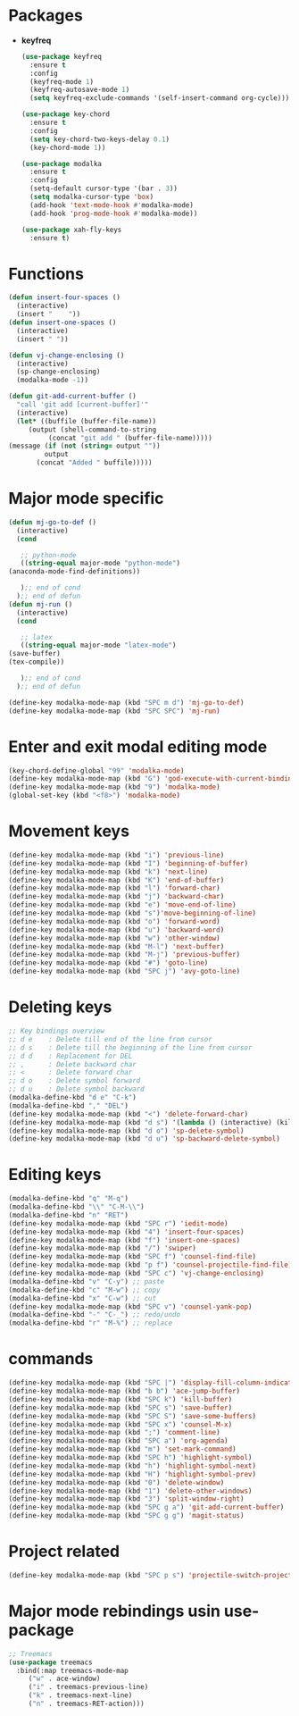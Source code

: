 * Packages
  + *keyfreq*
    #+begin_src emacs-lisp
	    (use-package keyfreq
	      :ensure t
	      :config
	      (keyfreq-mode 1)
	      (keyfreq-autosave-mode 1)
	      (setq keyfreq-exclude-commands '(self-insert-command org-cycle)))

	    (use-package key-chord
	      :ensure t
	      :config
	      (setq key-chord-two-keys-delay 0.1)
	      (key-chord-mode 1))

	    (use-package modalka
	      :ensure t
	      :config
	      (setq-default cursor-type '(bar . 3))
	      (setq modalka-cursor-type 'box)
	      (add-hook 'text-mode-hook #'modalka-mode)
	      (add-hook 'prog-mode-hook #'modalka-mode))

	    (use-package xah-fly-keys
	      :ensure t)

    #+end_src
* Functions
  #+begin_src emacs-lisp
    (defun insert-four-spaces ()
      (interactive)
      (insert "    "))
    (defun insert-one-spaces ()
      (interactive)
      (insert " "))

    (defun vj-change-enclosing ()
      (interactive)
      (sp-change-enclosing)
      (modalka-mode -1))

    (defun git-add-current-buffer ()
      "call 'git add [current-buffer]'"
      (interactive)
      (let* ((buffile (buffer-file-name))
	     (output (shell-command-to-string
		      (concat "git add " (buffer-file-name)))))
	(message (if (not (string= output ""))
		     output
		   (concat "Added " buffile)))))

  #+end_src
* Major mode specific
  #+begin_src emacs-lisp
    (defun mj-go-to-def ()
      (interactive)
      (cond

       ;; python-mode
       ((string-equal major-mode "python-mode")
	(anaconda-mode-find-definitions))

       );; end of cond
      );; end of defun
    (defun mj-run ()
      (interactive)
      (cond

       ;; latex
       ((string-equal major-mode "latex-mode")
	(save-buffer)
	(tex-compile))

       );; end of cond
      );; end of defun

    (define-key modalka-mode-map (kbd "SPC m d") 'mj-go-to-def)
    (define-key modalka-mode-map (kbd "SPC SPC") 'mj-run)
  #+end_src
* Enter and exit modal editing mode
  #+begin_src emacs-lisp
    (key-chord-define-global "99" 'modalka-mode)
    (define-key modalka-mode-map (kbd "G") 'god-execute-with-current-bindings)
    (define-key modalka-mode-map (kbd "9") 'modalka-mode)
    (global-set-key (kbd "<f8>") 'modalka-mode)
  #+end_src
* Movement keys
  #+begin_src emacs-lisp
    (define-key modalka-mode-map (kbd "i") 'previous-line)
    (define-key modalka-mode-map (kbd "I") 'beginning-of-buffer)
    (define-key modalka-mode-map (kbd "k") 'next-line)
    (define-key modalka-mode-map (kbd "K") 'end-of-buffer)
    (define-key modalka-mode-map (kbd "l") 'forward-char)
    (define-key modalka-mode-map (kbd "j") 'backward-char)
    (define-key modalka-mode-map (kbd "e") 'move-end-of-line)
    (define-key modalka-mode-map (kbd "s")'move-beginning-of-line)
    (define-key modalka-mode-map (kbd "o") 'forward-word)
    (define-key modalka-mode-map (kbd "u") 'backward-word)
    (define-key modalka-mode-map (kbd "w") 'other-window)
    (define-key modalka-mode-map (kbd "M-l") 'next-buffer)
    (define-key modalka-mode-map (kbd "M-j") 'previous-buffer)
    (define-key modalka-mode-map (kbd "#") 'goto-line)
    (define-key modalka-mode-map (kbd "SPC j") 'avy-goto-line)
  #+end_src
* Deleting keys
  #+begin_src emacs-lisp
    ;; Key bindings overview
    ;; d e    : Delete till end of the line from cursor
    ;; d s    : Delete till the beginning of the line from cursor
    ;; d d    : Replacement for DEL
    ;; ,      : Delete backward char
    ;; <      : Delete forward char
    ;; d o    : Delete symbol forward
    ;; d u    : Delete symbol backward
    (modalka-define-kbd "d e" "C-k")
    (modalka-define-kbd "," "DEL")
    (define-key modalka-mode-map (kbd "<") 'delete-forward-char)
    (define-key modalka-mode-map (kbd "d s") '(lambda () (interactive) (kill-line 0)))
    (define-key modalka-mode-map (kbd "d o") 'sp-delete-symbol)
    (define-key modalka-mode-map (kbd "d u") 'sp-backward-delete-symbol)
    
  #+end_src
* Editing keys
  #+begin_src emacs-lisp
    (modalka-define-kbd "q" "M-q")
    (modalka-define-kbd "\\" "C-M-\\")
    (modalka-define-kbd "n" "RET")
    (define-key modalka-mode-map (kbd "SPC r") 'iedit-mode)
    (define-key modalka-mode-map (kbd "4") 'insert-four-spaces)
    (define-key modalka-mode-map (kbd "f") 'insert-one-spaces)
    (define-key modalka-mode-map (kbd "/") 'swiper)
    (define-key modalka-mode-map (kbd "SPC f") 'counsel-find-file)
    (define-key modalka-mode-map (kbd "p f") 'counsel-projectile-find-file)
    (define-key modalka-mode-map (kbd "SPC c") 'vj-change-enclosing)
    (modalka-define-kbd "v" "C-y") ;; paste
    (modalka-define-kbd "c" "M-w") ;; copy
    (modalka-define-kbd "x" "C-w") ;; cut
    (define-key modalka-mode-map (kbd "SPC v") 'counsel-yank-pop)
    (modalka-define-kbd "-" "C-_") ;; redo/undo
    (modalka-define-kbd "r" "M-%") ;; replace
  #+end_src
* commands
  #+begin_src emacs-lisp
    (define-key modalka-mode-map (kbd "SPC |") 'display-fill-column-indicator-mode)
    (define-key modalka-mode-map (kbd "b b") 'ace-jump-buffer)
    (define-key modalka-mode-map (kbd "SPC k") 'kill-buffer)
    (define-key modalka-mode-map (kbd "SPC s") 'save-buffer)
    (define-key modalka-mode-map (kbd "SPC S") 'save-some-buffers)
    (define-key modalka-mode-map (kbd "SPC x") 'counsel-M-x)
    (define-key modalka-mode-map (kbd ";") 'comment-line)
    (define-key modalka-mode-map (kbd "SPC a") 'org-agenda)
    (define-key modalka-mode-map (kbd "m") 'set-mark-command)
    (define-key modalka-mode-map (kbd "SPC h") 'highlight-symbol)
    (define-key modalka-mode-map (kbd "h") 'highlight-symbol-next)
    (define-key modalka-mode-map (kbd "H") 'highlight-symbol-prev)
    (define-key modalka-mode-map (kbd "0") 'delete-window)
    (define-key modalka-mode-map (kbd "1") 'delete-other-windows)
    (define-key modalka-mode-map (kbd "3") 'split-window-right)
    (define-key modalka-mode-map (kbd "SPC g a") 'git-add-current-buffer)
    (define-key modalka-mode-map (kbd "SPC g g") 'magit-status)
  #+end_src
* Project related
  #+begin_src emacs-lisp
    (define-key modalka-mode-map (kbd "SPC p s") 'projectile-switch-project)
  #+end_src
* Major mode rebindings usin use-package
  #+begin_src emacs-lisp
    ;; Treemacs
    (use-package treemacs
      :bind(:map treemacs-mode-map
		 ("w" . ace-window)
		 ("i" . treemacs-previous-line)
		 ("k" . treemacs-next-line)
		 ("n" . treemacs-RET-action)))
  #+end_src
